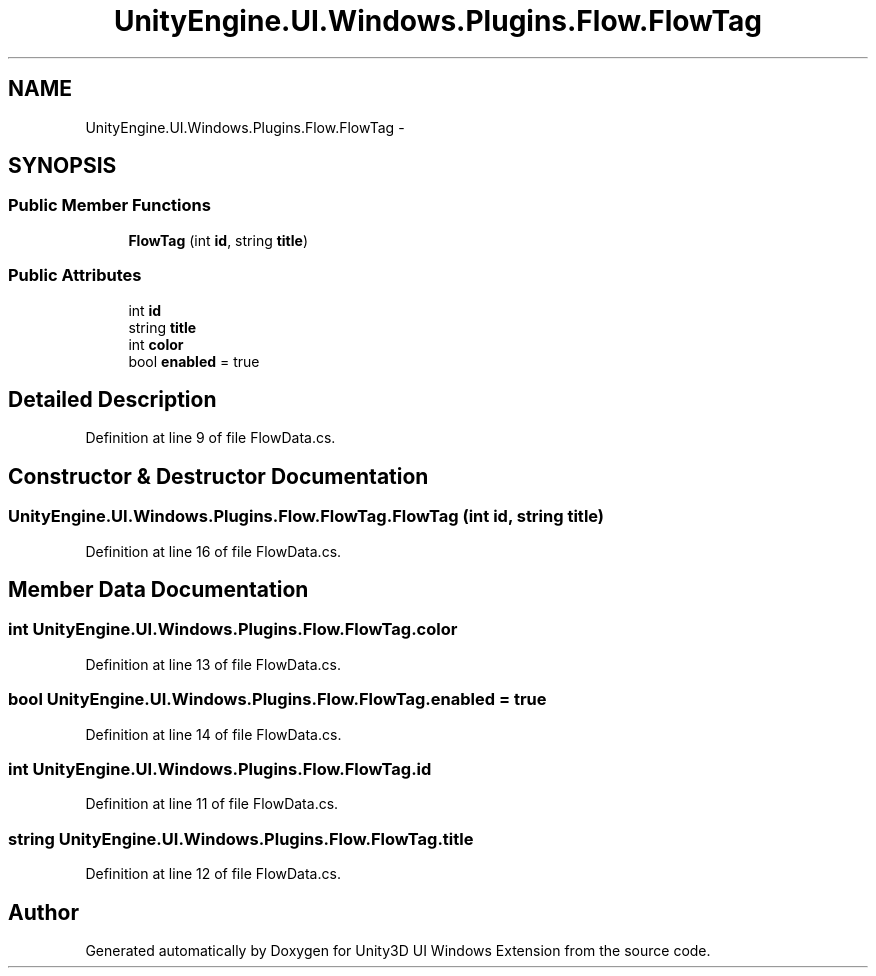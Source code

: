 .TH "UnityEngine.UI.Windows.Plugins.Flow.FlowTag" 3 "Fri Apr 3 2015" "Version version 0.8a" "Unity3D UI Windows Extension" \" -*- nroff -*-
.ad l
.nh
.SH NAME
UnityEngine.UI.Windows.Plugins.Flow.FlowTag \- 
.SH SYNOPSIS
.br
.PP
.SS "Public Member Functions"

.in +1c
.ti -1c
.RI "\fBFlowTag\fP (int \fBid\fP, string \fBtitle\fP)"
.br
.in -1c
.SS "Public Attributes"

.in +1c
.ti -1c
.RI "int \fBid\fP"
.br
.ti -1c
.RI "string \fBtitle\fP"
.br
.ti -1c
.RI "int \fBcolor\fP"
.br
.ti -1c
.RI "bool \fBenabled\fP = true"
.br
.in -1c
.SH "Detailed Description"
.PP 
Definition at line 9 of file FlowData\&.cs\&.
.SH "Constructor & Destructor Documentation"
.PP 
.SS "UnityEngine\&.UI\&.Windows\&.Plugins\&.Flow\&.FlowTag\&.FlowTag (int id, string title)"

.PP
Definition at line 16 of file FlowData\&.cs\&.
.SH "Member Data Documentation"
.PP 
.SS "int UnityEngine\&.UI\&.Windows\&.Plugins\&.Flow\&.FlowTag\&.color"

.PP
Definition at line 13 of file FlowData\&.cs\&.
.SS "bool UnityEngine\&.UI\&.Windows\&.Plugins\&.Flow\&.FlowTag\&.enabled = true"

.PP
Definition at line 14 of file FlowData\&.cs\&.
.SS "int UnityEngine\&.UI\&.Windows\&.Plugins\&.Flow\&.FlowTag\&.id"

.PP
Definition at line 11 of file FlowData\&.cs\&.
.SS "string UnityEngine\&.UI\&.Windows\&.Plugins\&.Flow\&.FlowTag\&.title"

.PP
Definition at line 12 of file FlowData\&.cs\&.

.SH "Author"
.PP 
Generated automatically by Doxygen for Unity3D UI Windows Extension from the source code\&.
